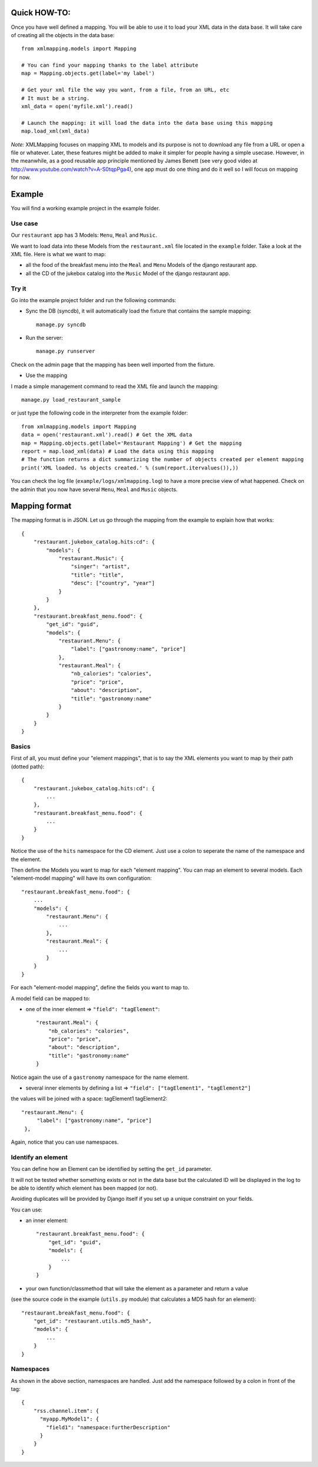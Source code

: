 Quick HOW-TO:
=============

Once you have well defined a mapping. You will be able to use it to load your XML data in the data base.
It will take care of creating all the objects in the data base::

    from xmlmapping.models import Mapping

    # You can find your mapping thanks to the label attribute
    map = Mapping.objects.get(label='my label')

    # Get your xml file the way you want, from a file, from an URL, etc
    # It must be a string.
    xml_data = open('myfile.xml').read()

    # Launch the mapping: it will load the data into the data base using this mapping
    map.load_xml(xml_data)

*Note:* XMLMapping focuses on mapping XML to models and its purpose is not to download 
any file from a URL or open a file or whatever.
Later, these features might be added to make it simpler for people having a simple 
usecase. However, in the meanwhile, as a good reusable app principle mentioned by James Benett
(see very good video at http://www.youtube.com/watch?v=A-S0tqpPga4), one app must do one thing
and do it well so I will focus on mapping for now.


Example
=======
You will find a working example project in the example folder.

Use case 
--------
Our ``restaurant`` app has 3 Models: ``Menu``, ``Meal`` and ``Music``.

We want to load data into these Models from the ``restaurant.xml`` file located in the ``example`` folder.
Take a look at the XML file. Here is what we want to map:

- all the food of the breakfast menu into the ``Meal`` and ``Menu`` Models of the django restaurant app.
- all the CD of the jukebox catalog into the ``Music`` Model of the django restaurant app.

Try it
------
Go into the example project folder and run the following commands:

* Sync the DB (syncdb), it will automatically load the fixture that contains the sample mapping::
    
    manage.py syncdb

* Run the server::

    manage.py runserver

Check on the admin page that the mapping has been well imported from the fixture.

* Use the mapping

I made a simple management command to read the XML file and launch the mapping::
    
    manage.py load_restaurant_sample
        
or just type the following code in the interpreter from the example folder::

    from xmlmapping.models import Mapping
    data = open('restaurant.xml').read() # Get the XML data
    map = Mapping.objects.get(label='Restaurant Mapping') # Get the mapping    
    report = map.load_xml(data) # Load the data using this mapping
    # The function returns a dict summarizing the number of objects created per element mapping
    print('XML loaded. %s objects created.' % (sum(report.itervalues()),))

You can check the log file (``example/logs/xmlmapping.log``) to have a more precise view of what happened.
Check on the admin that you now have several ``Menu``, ``Meal`` and ``Music`` objects.

  
Mapping format
==============
The mapping format is in JSON.
Let us go through the mapping from the example to explain how that works::

    {
        "restaurant.jukebox_catalog.hits:cd": {
            "models": {
                "restaurant.Music": {
                    "singer": "artist", 
                    "title": "title", 
                    "desc": ["country", "year"]
                }
            }
        }, 
        "restaurant.breakfast_menu.food": {
            "get_id": "guid",
            "models": {
                "restaurant.Menu": {
                    "label": ["gastronomy:name", "price"]
                }, 
                "restaurant.Meal": {
                    "nb_calories": "calories", 
                    "price": "price", 
                    "about": "description", 
                    "title": "gastronomy:name"
                }
            }
        }
    }


Basics
------

First of all, you must define your "element mappings", that is to say the XML elements 
you want to map by their path (dotted path)::

  {
      "restaurant.jukebox_catalog.hits:cd": {
          ...
      },
      "restaurant.breakfast_menu.food": {
          ...
      }
  }
  
Notice the use of the ``hits`` namespace for the CD element. 
Just use a colon to seperate the name of the namespace and the element.

Then define the Models you want to map for each "element mapping".
You can map an element to several models. Each "element-model mapping" will
have its own configuration::

    "restaurant.breakfast_menu.food": {
        ...
        "models": {
            "restaurant.Menu": {
                ...
            }, 
            "restaurant.Meal": {
                ...
            }
        }
    }

For each "element-model mapping", define the fields you want to map to.

A model field can be mapped to:

- one of the inner element => ``"field": "tagElement"``::
  
    "restaurant.Meal": {
        "nb_calories": "calories", 
        "price": "price", 
        "about": "description", 
        "title": "gastronomy:name"
    }
    
Notice again the use of a ``gastronomy`` namespace for the name element.

- several inner elements by defining a list => ``"field": ["tagElement1", "tagElement2"]``
the values will be joined with a space: tagElement1 tagElement2::

   "restaurant.Menu": {
        "label": ["gastronomy:name", "price"]
    }, 

Again, notice that you can use namespaces.

Identify an element
-------------------

You can define how an Element can be identified by setting the ``get_id`` parameter.

It will not be tested whether something exists or not in the data base but the calculated ID will 
be displayed in the log to be able to identify which element has been mapped (or not).

Avoiding duplicates will be provided by Django itself if you set up a unique constraint on your fields.

You can use:

- an inner element::

    "restaurant.breakfast_menu.food": {
        "get_id": "guid",
        "models": {
            ...
        }
    }

- your own function/classmethod that will take the element as a parameter and return a value 
(see the source code in the example (``utils.py`` module) that calculates a MD5 hash for an element)::
    
    "restaurant.breakfast_menu.food": {
        "get_id": "restaurant.utils.md5_hash",
        "models": {
            ...
        }
    }                


Namespaces
----------
As shown in the above section, namespaces are handled. 
Just add the namespace followed by a colon in front of the tag::

    {
        "rss.channel.item": {
          "myapp.MyModel1": {
            "field1": "namespace:furtherDescription"
          }
        }
    }
